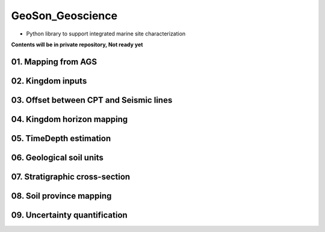 GeoSon_Geoscience
==================
- Python library to support integrated marine site characterization
    
**Contents will be in private repository, Not ready yet**

01. Mapping from AGS
--------------------

02. Kingdom inputs
-------------------

03. Offset between CPT and Seismic lines
----------------------------------------

04. Kingdom horizon mapping
----------------------------

05. TimeDepth estimation
------------------------

06. Geological soil units
---------------------------

07. Stratigraphic cross-section
--------------------------------

08. Soil province mapping
-------------------------

09. Uncertainty quantification
------------------------------

